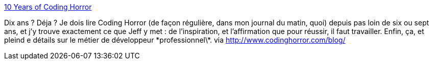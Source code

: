 :jbake-type: post
:jbake-status: published
:jbake-title: 10 Years of Coding Horror
:jbake-tags: web,blog,programming,_mois_mars,_année_2014
:jbake-date: 2014-03-04
:jbake-depth: ../
:jbake-uri: shaarli/1393941570000.adoc
:jbake-source: https://nicolas-delsaux.hd.free.fr/Shaarli?searchterm=http%3A%2F%2Fblog.codinghorror.com%2F10-years-of-coding-horror%2F&searchtags=web+blog+programming+_mois_mars+_ann%C3%A9e_2014
:jbake-style: shaarli

http://blog.codinghorror.com/10-years-of-coding-horror/[10 Years of Coding Horror]

Dix ans ? Déja ? Je dois lire Coding Horror (de façon régulière, dans mon journal du matin, quoi) depuis pas loin de six ou sept ans, et j'y trouve exactement ce que Jeff y met : de l'inspiration, et l'affirmation que pour réussir, il faut travailler. Enfin, ça, et pleind e détails sur le métier de développeur \*professionnel\*. via http://www.codinghorror.com/blog/
